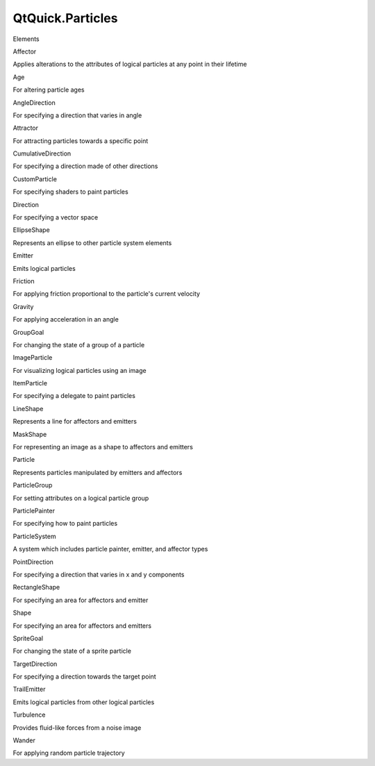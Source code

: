 QtQuick.Particles
=================

.. raw:: html

   <h3>

Elements

.. raw:: html

   </h3>

.. raw:: html

   <dl>

.. raw:: html

   <dt>

Affector

.. raw:: html

   </dt>

.. raw:: html

   <dd>

Applies alterations to the attributes of logical particles at any point
in their lifetime

.. raw:: html

   </dd>

.. raw:: html

   <dt>

Age

.. raw:: html

   </dt>

.. raw:: html

   <dd>

For altering particle ages

.. raw:: html

   </dd>

.. raw:: html

   <dt>

AngleDirection

.. raw:: html

   </dt>

.. raw:: html

   <dd>

For specifying a direction that varies in angle

.. raw:: html

   </dd>

.. raw:: html

   <dt>

Attractor

.. raw:: html

   </dt>

.. raw:: html

   <dd>

For attracting particles towards a specific point

.. raw:: html

   </dd>

.. raw:: html

   <dt>

CumulativeDirection

.. raw:: html

   </dt>

.. raw:: html

   <dd>

For specifying a direction made of other directions

.. raw:: html

   </dd>

.. raw:: html

   <dt>

CustomParticle

.. raw:: html

   </dt>

.. raw:: html

   <dd>

For specifying shaders to paint particles

.. raw:: html

   </dd>

.. raw:: html

   <dt>

Direction

.. raw:: html

   </dt>

.. raw:: html

   <dd>

For specifying a vector space

.. raw:: html

   </dd>

.. raw:: html

   <dt>

EllipseShape

.. raw:: html

   </dt>

.. raw:: html

   <dd>

Represents an ellipse to other particle system elements

.. raw:: html

   </dd>

.. raw:: html

   <dt>

Emitter

.. raw:: html

   </dt>

.. raw:: html

   <dd>

Emits logical particles

.. raw:: html

   </dd>

.. raw:: html

   <dt>

Friction

.. raw:: html

   </dt>

.. raw:: html

   <dd>

For applying friction proportional to the particle's current velocity

.. raw:: html

   </dd>

.. raw:: html

   <dt>

Gravity

.. raw:: html

   </dt>

.. raw:: html

   <dd>

For applying acceleration in an angle

.. raw:: html

   </dd>

.. raw:: html

   <dt>

GroupGoal

.. raw:: html

   </dt>

.. raw:: html

   <dd>

For changing the state of a group of a particle

.. raw:: html

   </dd>

.. raw:: html

   <dt>

ImageParticle

.. raw:: html

   </dt>

.. raw:: html

   <dd>

For visualizing logical particles using an image

.. raw:: html

   </dd>

.. raw:: html

   <dt>

ItemParticle

.. raw:: html

   </dt>

.. raw:: html

   <dd>

For specifying a delegate to paint particles

.. raw:: html

   </dd>

.. raw:: html

   <dt>

LineShape

.. raw:: html

   </dt>

.. raw:: html

   <dd>

Represents a line for affectors and emitters

.. raw:: html

   </dd>

.. raw:: html

   <dt>

MaskShape

.. raw:: html

   </dt>

.. raw:: html

   <dd>

For representing an image as a shape to affectors and emitters

.. raw:: html

   </dd>

.. raw:: html

   <dt>

Particle

.. raw:: html

   </dt>

.. raw:: html

   <dd>

Represents particles manipulated by emitters and affectors

.. raw:: html

   </dd>

.. raw:: html

   <dt>

ParticleGroup

.. raw:: html

   </dt>

.. raw:: html

   <dd>

For setting attributes on a logical particle group

.. raw:: html

   </dd>

.. raw:: html

   <dt>

ParticlePainter

.. raw:: html

   </dt>

.. raw:: html

   <dd>

For specifying how to paint particles

.. raw:: html

   </dd>

.. raw:: html

   <dt>

ParticleSystem

.. raw:: html

   </dt>

.. raw:: html

   <dd>

A system which includes particle painter, emitter, and affector types

.. raw:: html

   </dd>

.. raw:: html

   <dt>

PointDirection

.. raw:: html

   </dt>

.. raw:: html

   <dd>

For specifying a direction that varies in x and y components

.. raw:: html

   </dd>

.. raw:: html

   <dt>

RectangleShape

.. raw:: html

   </dt>

.. raw:: html

   <dd>

For specifying an area for affectors and emitter

.. raw:: html

   </dd>

.. raw:: html

   <dt>

Shape

.. raw:: html

   </dt>

.. raw:: html

   <dd>

For specifying an area for affectors and emitters

.. raw:: html

   </dd>

.. raw:: html

   <dt>

SpriteGoal

.. raw:: html

   </dt>

.. raw:: html

   <dd>

For changing the state of a sprite particle

.. raw:: html

   </dd>

.. raw:: html

   <dt>

TargetDirection

.. raw:: html

   </dt>

.. raw:: html

   <dd>

For specifying a direction towards the target point

.. raw:: html

   </dd>

.. raw:: html

   <dt>

TrailEmitter

.. raw:: html

   </dt>

.. raw:: html

   <dd>

Emits logical particles from other logical particles

.. raw:: html

   </dd>

.. raw:: html

   <dt>

Turbulence

.. raw:: html

   </dt>

.. raw:: html

   <dd>

Provides fluid-like forces from a noise image

.. raw:: html

   </dd>

.. raw:: html

   <dt>

Wander

.. raw:: html

   </dt>

.. raw:: html

   <dd>

For applying random particle trajectory

.. raw:: html

   </dd>

.. raw:: html

   </dl>
